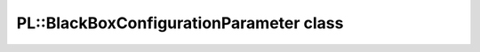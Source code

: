 PL::BlackBoxConfigurationParameter class
========================================

.. doxygenclass:: PL::BlackBoxConfigurationParameter
  :members:
  :protected-members: